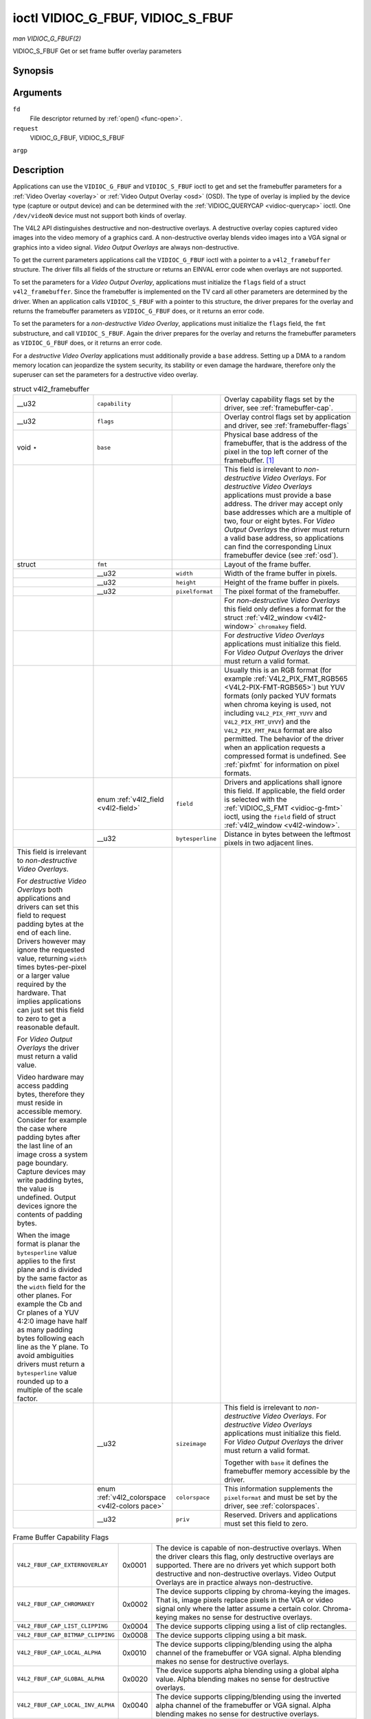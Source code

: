 
.. _vidioc-g-fbuf:

==================================
ioctl VIDIOC_G_FBUF, VIDIOC_S_FBUF
==================================

*man VIDIOC_G_FBUF(2)*

VIDIOC_S_FBUF
Get or set frame buffer overlay parameters


Synopsis
========

.. c:function:: int ioctl( int fd, int request, struct v4l2_framebuffer *argp )

.. c:function:: int ioctl( int fd, int request, const struct v4l2_framebuffer *argp )

Arguments
=========

``fd``
    File descriptor returned by :ref:`open() <func-open>`.

``request``
    VIDIOC_G_FBUF, VIDIOC_S_FBUF

``argp``


Description
===========

Applications can use the ``VIDIOC_G_FBUF`` and ``VIDIOC_S_FBUF`` ioctl to get and set the framebuffer parameters for a :ref:`Video Overlay <overlay>` or
:ref:`Video Output Overlay <osd>` (OSD). The type of overlay is implied by the device type (capture or output device) and can be determined with the
:ref:`VIDIOC_QUERYCAP <vidioc-querycap>` ioctl. One ``/dev/videoN`` device must not support both kinds of overlay.

The V4L2 API distinguishes destructive and non-destructive overlays. A destructive overlay copies captured video images into the video memory of a graphics card. A non-destructive
overlay blends video images into a VGA signal or graphics into a video signal. *Video Output Overlays* are always non-destructive.

To get the current parameters applications call the ``VIDIOC_G_FBUF`` ioctl with a pointer to a ``v4l2_framebuffer`` structure. The driver fills all fields of the structure or
returns an EINVAL error code when overlays are not supported.

To set the parameters for a *Video Output Overlay*, applications must initialize the ``flags`` field of a struct ``v4l2_framebuffer``. Since the framebuffer is implemented on the
TV card all other parameters are determined by the driver. When an application calls ``VIDIOC_S_FBUF`` with a pointer to this structure, the driver prepares for the overlay and
returns the framebuffer parameters as ``VIDIOC_G_FBUF`` does, or it returns an error code.

To set the parameters for a *non-destructive Video Overlay*, applications must initialize the ``flags`` field, the ``fmt`` substructure, and call ``VIDIOC_S_FBUF``. Again the
driver prepares for the overlay and returns the framebuffer parameters as ``VIDIOC_G_FBUF`` does, or it returns an error code.

For a *destructive Video Overlay* applications must additionally provide a ``base`` address. Setting up a DMA to a random memory location can jeopardize the system security, its
stability or even damage the hardware, therefore only the superuser can set the parameters for a destructive video overlay.


.. _v4l2-framebuffer:

.. table:: struct v4l2_framebuffer

    +--------------------------------------+--------------------------------------+--------------------------------------+--------------------------------------------------------------------------+
    | __u32                                | ``capability``                       |                                      | Overlay capability flags set by the driver, see                          |
    |                                      |                                      |                                      | :ref:`framebuffer-cap`.                                                  |
    +--------------------------------------+--------------------------------------+--------------------------------------+--------------------------------------------------------------------------+
    | __u32                                | ``flags``                            |                                      | Overlay control flags set by application and driver, see                 |
    |                                      |                                      |                                      | :ref:`framebuffer-flags`                                                 |
    +--------------------------------------+--------------------------------------+--------------------------------------+--------------------------------------------------------------------------+
    | void ⋆                               | ``base``                             |                                      | Physical base address of the framebuffer, that is the address of the     |
    |                                      |                                      |                                      | pixel in the top left corner of the framebuffer. [1]_                    |
    +--------------------------------------+--------------------------------------+--------------------------------------+--------------------------------------------------------------------------+
    |                                      |                                      |                                      | This field is irrelevant to *non-destructive Video Overlays*. For        |
    |                                      |                                      |                                      | *destructive Video Overlays* applications must provide a base address.   |
    |                                      |                                      |                                      | The driver may accept only base addresses which are a multiple of two,   |
    |                                      |                                      |                                      | four or eight bytes. For *Video Output Overlays* the driver must return  |
    |                                      |                                      |                                      | a valid base address, so applications can find the corresponding Linux   |
    |                                      |                                      |                                      | framebuffer device (see :ref:`osd`).                                     |
    +--------------------------------------+--------------------------------------+--------------------------------------+--------------------------------------------------------------------------+
    | struct                               | ``fmt``                              |                                      | Layout of the frame buffer.                                              |
    +--------------------------------------+--------------------------------------+--------------------------------------+--------------------------------------------------------------------------+
    |                                      | __u32                                | ``width``                            | Width of the frame buffer in pixels.                                     |
    +--------------------------------------+--------------------------------------+--------------------------------------+--------------------------------------------------------------------------+
    |                                      | __u32                                | ``height``                           | Height of the frame buffer in pixels.                                    |
    +--------------------------------------+--------------------------------------+--------------------------------------+--------------------------------------------------------------------------+
    |                                      | __u32                                | ``pixelformat``                      | The pixel format of the framebuffer.                                     |
    +--------------------------------------+--------------------------------------+--------------------------------------+--------------------------------------------------------------------------+
    |                                      |                                      |                                      | For *non-destructive Video Overlays* this field only defines a format    |
    |                                      |                                      |                                      | for the struct :ref:`v4l2_window   <v4l2-window>`  ``chromakey`` field.  |
    +--------------------------------------+--------------------------------------+--------------------------------------+--------------------------------------------------------------------------+
    |                                      |                                      |                                      | For *destructive Video Overlays* applications must initialize this       |
    |                                      |                                      |                                      | field. For *Video Output Overlays* the driver must return a valid        |
    |                                      |                                      |                                      | format.                                                                  |
    +--------------------------------------+--------------------------------------+--------------------------------------+--------------------------------------------------------------------------+
    |                                      |                                      |                                      | Usually this is an RGB format (for example                               |
    |                                      |                                      |                                      | :ref:`V4L2_PIX_FMT_RGB565     <V4L2-PIX-FMT-RGB565>`)  but YUV formats   |
    |                                      |                                      |                                      | (only packed YUV formats when chroma keying is used, not including       |
    |                                      |                                      |                                      | ``V4L2_PIX_FMT_YUYV`` and ``V4L2_PIX_FMT_UYVY``) and the                 |
    |                                      |                                      |                                      | ``V4L2_PIX_FMT_PAL8`` format are also permitted. The behavior of the     |
    |                                      |                                      |                                      | driver when an application requests a compressed format is undefined.    |
    |                                      |                                      |                                      | See :ref:`pixfmt`   for information on pixel formats.                    |
    +--------------------------------------+--------------------------------------+--------------------------------------+--------------------------------------------------------------------------+
    |                                      | enum                                 | ``field``                            | Drivers and applications shall ignore this field. If applicable, the     |
    |                                      | :ref:`v4l2_field   <v4l2-field>`     |                                      | field order is selected with the :ref:`VIDIOC_S_FMT    <vidioc-g-fmt>`   |
    |                                      |                                      |                                      | ioctl, using the ``field`` field of struct                               |
    |                                      |                                      |                                      | :ref:`v4l2_window   <v4l2-window>`.                                      |
    +--------------------------------------+--------------------------------------+--------------------------------------+--------------------------------------------------------------------------+
    |                                      | __u32                                | ``bytesperline``                     | Distance in bytes between the leftmost pixels in two adjacent lines.     |
    +--------------------------------------+--------------------------------------+--------------------------------------+--------------------------------------------------------------------------+
    | This field is irrelevant to          |                                      |                                      |                                                                          |
    | *non-destructive Video Overlays*.    |                                      |                                      |                                                                          |
    |                                      |                                      |                                      |                                                                          |
    | For *destructive Video Overlays*     |                                      |                                      |                                                                          |
    | both applications and drivers can    |                                      |                                      |                                                                          |
    | set this field to request padding    |                                      |                                      |                                                                          |
    | bytes at the end of each line.       |                                      |                                      |                                                                          |
    | Drivers however may ignore the       |                                      |                                      |                                                                          |
    | requested value, returning ``width`` |                                      |                                      |                                                                          |
    | times bytes-per-pixel or a larger    |                                      |                                      |                                                                          |
    | value required by the hardware. That |                                      |                                      |                                                                          |
    | implies applications can just set    |                                      |                                      |                                                                          |
    | this field to zero to get a          |                                      |                                      |                                                                          |
    | reasonable default.                  |                                      |                                      |                                                                          |
    |                                      |                                      |                                      |                                                                          |
    | For *Video Output Overlays* the      |                                      |                                      |                                                                          |
    | driver must return a valid value.    |                                      |                                      |                                                                          |
    |                                      |                                      |                                      |                                                                          |
    | Video hardware may access padding    |                                      |                                      |                                                                          |
    | bytes, therefore they must reside in |                                      |                                      |                                                                          |
    | accessible memory. Consider for      |                                      |                                      |                                                                          |
    | example the case where padding bytes |                                      |                                      |                                                                          |
    | after the last line of an image      |                                      |                                      |                                                                          |
    | cross a system page boundary.        |                                      |                                      |                                                                          |
    | Capture devices may write padding    |                                      |                                      |                                                                          |
    | bytes, the value is undefined.       |                                      |                                      |                                                                          |
    | Output devices ignore the contents   |                                      |                                      |                                                                          |
    | of padding bytes.                    |                                      |                                      |                                                                          |
    |                                      |                                      |                                      |                                                                          |
    | When the image format is planar the  |                                      |                                      |                                                                          |
    | ``bytesperline`` value applies to    |                                      |                                      |                                                                          |
    | the first plane and is divided by    |                                      |                                      |                                                                          |
    | the same factor as the ``width``     |                                      |                                      |                                                                          |
    | field for the other planes. For      |                                      |                                      |                                                                          |
    | example the Cb and Cr planes of a    |                                      |                                      |                                                                          |
    | YUV 4:2:0 image have half as many    |                                      |                                      |                                                                          |
    | padding bytes following each line as |                                      |                                      |                                                                          |
    | the Y plane. To avoid ambiguities    |                                      |                                      |                                                                          |
    | drivers must return a                |                                      |                                      |                                                                          |
    | ``bytesperline`` value rounded up to |                                      |                                      |                                                                          |
    | a multiple of the scale factor.      |                                      |                                      |                                                                          |
    +--------------------------------------+--------------------------------------+--------------------------------------+--------------------------------------------------------------------------+
    |                                      | __u32                                | ``sizeimage``                        | This field is irrelevant to *non-destructive Video Overlays*. For        |
    |                                      |                                      |                                      | *destructive Video Overlays* applications must initialize this field.    |
    |                                      |                                      |                                      | For *Video Output Overlays* the driver must return a valid format.       |
    |                                      |                                      |                                      |                                                                          |
    |                                      |                                      |                                      | Together with ``base`` it defines the framebuffer memory accessible by   |
    |                                      |                                      |                                      | the driver.                                                              |
    +--------------------------------------+--------------------------------------+--------------------------------------+--------------------------------------------------------------------------+
    |                                      | enum                                 | ``colorspace``                       | This information supplements the ``pixelformat`` and must be set by the  |
    |                                      | :ref:`v4l2_colorspace   <v4l2-colors |                                      | driver, see :ref:`colorspaces`.                                          |
    |                                      | pace>`                               |                                      |                                                                          |
    +--------------------------------------+--------------------------------------+--------------------------------------+--------------------------------------------------------------------------+
    |                                      | __u32                                | ``priv``                             | Reserved. Drivers and applications must set this field to zero.          |
    +--------------------------------------+--------------------------------------+--------------------------------------+--------------------------------------------------------------------------+



.. _framebuffer-cap:

.. table:: Frame Buffer Capability Flags

    +---------------------------------------------------------------------+------------------------+--------------------------------------------------------------------------------------------+
    | ``V4L2_FBUF_CAP_EXTERNOVERLAY``                                     | 0x0001                 | The device is capable of non-destructive overlays. When the driver clears this flag, only  |
    |                                                                     |                        | destructive overlays are supported. There are no drivers yet which support both            |
    |                                                                     |                        | destructive and non-destructive overlays. Video Output Overlays are in practice always     |
    |                                                                     |                        | non-destructive.                                                                           |
    +---------------------------------------------------------------------+------------------------+--------------------------------------------------------------------------------------------+
    | ``V4L2_FBUF_CAP_CHROMAKEY``                                         | 0x0002                 | The device supports clipping by chroma-keying the images. That is, image pixels replace    |
    |                                                                     |                        | pixels in the VGA or video signal only where the latter assume a certain color.            |
    |                                                                     |                        | Chroma-keying makes no sense for destructive overlays.                                     |
    +---------------------------------------------------------------------+------------------------+--------------------------------------------------------------------------------------------+
    | ``V4L2_FBUF_CAP_LIST_CLIPPING``                                     | 0x0004                 | The device supports clipping using a list of clip rectangles.                              |
    +---------------------------------------------------------------------+------------------------+--------------------------------------------------------------------------------------------+
    | ``V4L2_FBUF_CAP_BITMAP_CLIPPING``                                   | 0x0008                 | The device supports clipping using a bit mask.                                             |
    +---------------------------------------------------------------------+------------------------+--------------------------------------------------------------------------------------------+
    | ``V4L2_FBUF_CAP_LOCAL_ALPHA``                                       | 0x0010                 | The device supports clipping/blending using the alpha channel of the framebuffer or VGA    |
    |                                                                     |                        | signal. Alpha blending makes no sense for destructive overlays.                            |
    +---------------------------------------------------------------------+------------------------+--------------------------------------------------------------------------------------------+
    | ``V4L2_FBUF_CAP_GLOBAL_ALPHA``                                      | 0x0020                 | The device supports alpha blending using a global alpha value. Alpha blending makes no     |
    |                                                                     |                        | sense for destructive overlays.                                                            |
    +---------------------------------------------------------------------+------------------------+--------------------------------------------------------------------------------------------+
    | ``V4L2_FBUF_CAP_LOCAL_INV_ALPHA``                                   | 0x0040                 | The device supports clipping/blending using the inverted alpha channel of the framebuffer  |
    |                                                                     |                        | or VGA signal. Alpha blending makes no sense for destructive overlays.                     |
    +---------------------------------------------------------------------+------------------------+--------------------------------------------------------------------------------------------+
    | ``V4L2_FBUF_CAP_SRC_CHROMAKEY``                                     | 0x0080                 | The device supports Source Chroma-keying. Video pixels with the chroma-key colors are      |
    |                                                                     |                        | replaced by framebuffer pixels, which is exactly opposite of ``V4L2_FBUF_CAP_CHROMAKEY``   |
    +---------------------------------------------------------------------+------------------------+--------------------------------------------------------------------------------------------+



.. _framebuffer-flags:

.. table:: Frame Buffer Flags

    +---------------------------------------------------------------------+------------------------+--------------------------------------------------------------------------------------------+
    | ``V4L2_FBUF_FLAG_PRIMARY``                                          | 0x0001                 | The framebuffer is the primary graphics surface. In other words, the overlay is            |
    |                                                                     |                        | destructive. This flag is typically set by any driver that doesn't have the                |
    |                                                                     |                        | ``V4L2_FBUF_CAP_EXTERNOVERLAY`` capability and it is cleared otherwise.                    |
    +---------------------------------------------------------------------+------------------------+--------------------------------------------------------------------------------------------+
    | ``V4L2_FBUF_FLAG_OVERLAY``                                          | 0x0002                 | If this flag is set for a video capture device, then the driver will set the initial       |
    |                                                                     |                        | overlay size to cover the full framebuffer size, otherwise the existing overlay size (as   |
    |                                                                     |                        | set by :ref:`VIDIOC_S_FMT    <vidioc-g-fmt>`)  will be used. Only one video capture driver |
    |                                                                     |                        | (bttv) supports this flag. The use of this flag for capture devices is deprecated. There   |
    |                                                                     |                        | is no way to detect which drivers support this flag, so the only reliable method of        |
    |                                                                     |                        | setting the overlay size is through :ref:`VIDIOC_S_FMT    <vidioc-g-fmt>`.  If this flag   |
    |                                                                     |                        | is set for a video output device, then the video output overlay window is relative to the  |
    |                                                                     |                        | top-left corner of the framebuffer and restricted to the size of the framebuffer. If it is |
    |                                                                     |                        | cleared, then the video output overlay window is relative to the video output display.     |
    +---------------------------------------------------------------------+------------------------+--------------------------------------------------------------------------------------------+
    | ``V4L2_FBUF_FLAG_CHROMAKEY``                                        | 0x0004                 | Use chroma-keying. The chroma-key color is determined by the ``chromakey`` field of struct |
    |                                                                     |                        | :ref:`v4l2_window   <v4l2-window>`  and negotiated with the                                |
    |                                                                     |                        | :ref:`VIDIOC_S_FMT    <vidioc-g-fmt>`  ioctl, see :ref:`overlay`   and :ref:`osd`.         |
    +---------------------------------------------------------------------+------------------------+--------------------------------------------------------------------------------------------+
    | There are no flags to enable clipping using a list of clip          |                        |                                                                                            |
    | rectangles or a bitmap. These methods are negotiated with the       |                        |                                                                                            |
    | :ref:`VIDIOC_S_FMT    <vidioc-g-fmt>`  ioctl, see :ref:`overlay`    |                        |                                                                                            |
    | and :ref:`osd`.                                                     |                        |                                                                                            |
    +---------------------------------------------------------------------+------------------------+--------------------------------------------------------------------------------------------+
    | ``V4L2_FBUF_FLAG_LOCAL_ALPHA``                                      | 0x0008                 | Use the alpha channel of the framebuffer to clip or blend framebuffer pixels with video    |
    |                                                                     |                        | images. The blend function is: output = framebuffer pixel ⋆ alpha + video pixel ⋆ (1 -     |
    |                                                                     |                        | alpha). The actual alpha depth depends on the framebuffer pixel format.                    |
    +---------------------------------------------------------------------+------------------------+--------------------------------------------------------------------------------------------+
    | ``V4L2_FBUF_FLAG_GLOBAL_ALPHA``                                     | 0x0010                 | Use a global alpha value to blend the framebuffer with video images. The blend function    |
    |                                                                     |                        | is: output = (framebuffer pixel ⋆ alpha + video pixel ⋆ (255 - alpha)) / 255. The alpha    |
    |                                                                     |                        | value is determined by the ``global_alpha`` field of struct                                |
    |                                                                     |                        | :ref:`v4l2_window   <v4l2-window>`  and negotiated with the                                |
    |                                                                     |                        | :ref:`VIDIOC_S_FMT    <vidioc-g-fmt>`  ioctl, see :ref:`overlay`   and :ref:`osd`.         |
    +---------------------------------------------------------------------+------------------------+--------------------------------------------------------------------------------------------+
    | ``V4L2_FBUF_FLAG_LOCAL_INV_ALPHA``                                  | 0x0020                 | Like ``V4L2_FBUF_FLAG_LOCAL_ALPHA``, use the alpha channel of the framebuffer to clip or   |
    |                                                                     |                        | blend framebuffer pixels with video images, but with an inverted alpha value. The blend    |
    |                                                                     |                        | function is: output = framebuffer pixel ⋆ (1 - alpha) + video pixel ⋆ alpha. The actual    |
    |                                                                     |                        | alpha depth depends on the framebuffer pixel format.                                       |
    +---------------------------------------------------------------------+------------------------+--------------------------------------------------------------------------------------------+
    | ``V4L2_FBUF_FLAG_SRC_CHROMAKEY``                                    | 0x0040                 | Use source chroma-keying. The source chroma-key color is determined by the ``chromakey``   |
    |                                                                     |                        | field of struct :ref:`v4l2_window   <v4l2-window>`  and negotiated with the                |
    |                                                                     |                        | :ref:`VIDIOC_S_FMT    <vidioc-g-fmt>`  ioctl, see :ref:`overlay`   and :ref:`osd`.   Both  |
    |                                                                     |                        | chroma-keying are mutual exclusive to each other, so same ``chromakey`` field of struct    |
    |                                                                     |                        | :ref:`v4l2_window   <v4l2-window>`  is being used.                                         |
    +---------------------------------------------------------------------+------------------------+--------------------------------------------------------------------------------------------+



Return Value
============

On success 0 is returned, on error -1 and the ``errno`` variable is set appropriately. The generic error codes are described at the :ref:`Generic Error Codes <gen-errors>`
chapter.

EPERM
    ``VIDIOC_S_FBUF`` can only be called by a privileged user to negotiate the parameters for a destructive overlay.

EINVAL
    The ``VIDIOC_S_FBUF`` parameters are unsuitable.

.. [1]
   A physical base address may not suit all platforms. GK notes in theory we should pass something like PCI device + memory region + offset instead. If you encounter problems
   please discuss on the linux-media mailing list: `https://linuxtv.org/lists.php <https://linuxtv.org/lists.php>`__.
